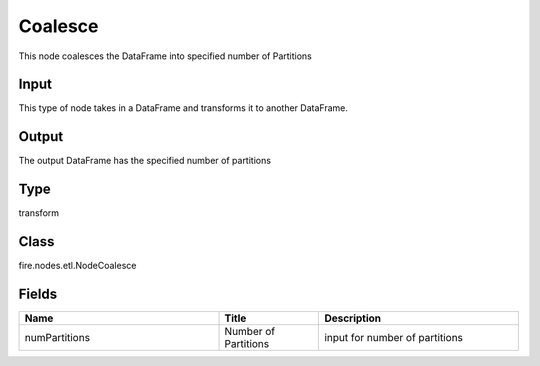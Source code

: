 Coalesce
=========== 

This node coalesces the DataFrame into specified number of Partitions

Input
--------------
This type of node takes in a DataFrame and transforms it to another DataFrame.

Output
--------------
The output DataFrame has the specified number of partitions

Type
--------- 

transform

Class
--------- 

fire.nodes.etl.NodeCoalesce

Fields
--------- 

.. list-table::
      :widths: 10 5 10
      :header-rows: 1

      * - Name
        - Title
        - Description
      * - numPartitions
        - Number of Partitions
        - input for number of partitions





